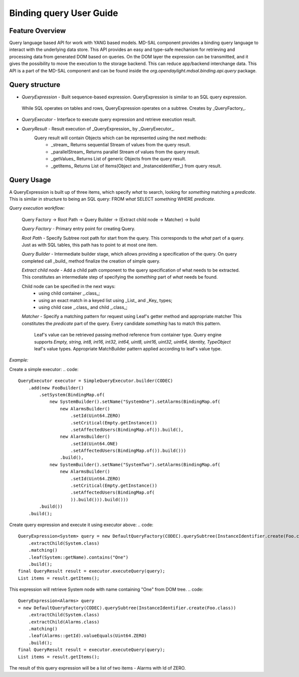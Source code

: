 ######
Binding query User Guide
######

Feature Overview
========
Query language based API for work with YANG based models.
MD-SAL component provides a binding query language to interact with the underlying data store.
This API provides an easy and type-safe mechanism for retrieving and processing data from generated DOM based on queries.
On the DOM layer the expression can be transmitted, and it gives the possibility to move the execution to
the storage backend. This can reduce app/backend interchange data.
This API is a part of the MD-SAL component and can be found inside the `org.opendaylight.mdsal.binding.api.query` package.

Query structure
========

* *QueryExpression* - Built sequence-based expression. QueryExpression is similar to an SQL query expression.
 While SQL operates on tables and rows, QueryExpression operates on a subtree. Creates by _QueryFactory_.

* *QueryExecutor* - Interface to execute query expression and retrieve execution result.

* *QueryResult* - Result execution of _QueryExpression_ by _QueryExecutor_.
    Query result will contain Objects which can be represented using the next methods:
        - _stream_  Returns sequential Stream of values from the query result.
        - _parallelStream_ Returns parallel Stream of values from the query result.
        - _getValues_ Returns List of generic Objects from the query result.
        - _getItems_ Returns List of Items(Object and _InstanceIdentifier_) from query result.

Query Usage
========
A QueryExpression is built up of three items, which specify *what* to search, looking for *something* matching
a *predicate*. This is similar in structure to being an SQL query:
FROM *what* SELECT *something* WHERE *predicate*.

*Query execution workflow:*

    Query Factory -> Root Path -> Query Builder -> (Extract child node -> Matcher) -> build

    *Query Factory* - Primary entry point for creating Query.

    *Root Path* - Specify Subtree root path for start from the query. This corresponds to the *what* part of a query.
    Just as with SQL tables, this path has to point to at most one item.

    *Query Builder* - Intermediate builder stage, which allows providing a specification of the query. On query completed
    call _build_ method finalize the creation of simple query.

    *Extract child node* - Add a child path component to the query specification of what needs to be extracted.
    This constitutes an intermediate step of specifying the *something* part of *what* needs be found.

    Child node can be specified in the next ways:
            - using child container _.class_;
            - using an exact match in a keyed list using _List_ and _Key_ types;
            - using child case _.class_ and child _.class_;

    *Matcher* - Specify a matching pattern for request using Leaf's getter method and appropriate matcher
    This constitutes the *predicate* part of the query. Every candidate *something* has to match this pattern.
        Leaf's value can be retrieved passing method reference from container type.
        Query engine supports `Empty, string, int8, int16, int32, int64, uint8, uint16, uint32, uint64, Identity,
        TypeObject` leaf's value types. Appropriate MatchBuilder pattern applied according to leaf's value type.

*Example:*

Create a simple executor:
.. code::
    QueryExecutor executor = SimpleQueryExecutor.builder(CODEC)
        .add(new FooBuilder()
            .setSystem(BindingMap.of(
                new SystemBuilder().setName("SystemOne").setAlarms(BindingMap.of(
                    new AlarmsBuilder()
                        .setId(Uint64.ZERO)
                        .setCritical(Empty.getInstance())
                        .setAffectedUsers(BindingMap.of()).build(),
                    new AlarmsBuilder()
                        .setId(Uint64.ONE)
                        .setAffectedUsers(BindingMap.of()).build()))
                    .build(),
                new SystemBuilder().setName("SystemTwo").setAlarms(BindingMap.of(
                    new AlarmsBuilder()
                        .setId(Uint64.ZERO)
                        .setCritical(Empty.getInstance())
                        .setAffectedUsers(BindingMap.of(
                        )).build())).build()))
            .build())
        .build();

Create query expression and execute it using executor above:
.. code::
    QueryExpression<System> query = new DefaultQueryFactory(CODEC).querySubtree(InstanceIdentifier.create(Foo.class))
        .extractChild(System.class)
        .matching()
        .leaf(System::getName).contains("One")
        .build();
    final QueryResult result = executor.executeQuery(query);
    List items = result.getItems();

This expression will retrieve System node with name containing "One" from DOM tree.
.. code::
    QueryExpression<Alarms> query
    = new DefaultQueryFactory(CODEC).querySubtree(InstanceIdentifier.create(Foo.class))
        .extractChild(System.class)
        .extractChild(Alarms.class)
        .matching()
        .leaf(Alarms::getId).valueEquals(Uint64.ZERO)
        .build();
    final QueryResult result = executor.executeQuery(query);
    List items = result.getItems();

The result of this query expression will be a list of two items - Alarms with Id of ZERO.

